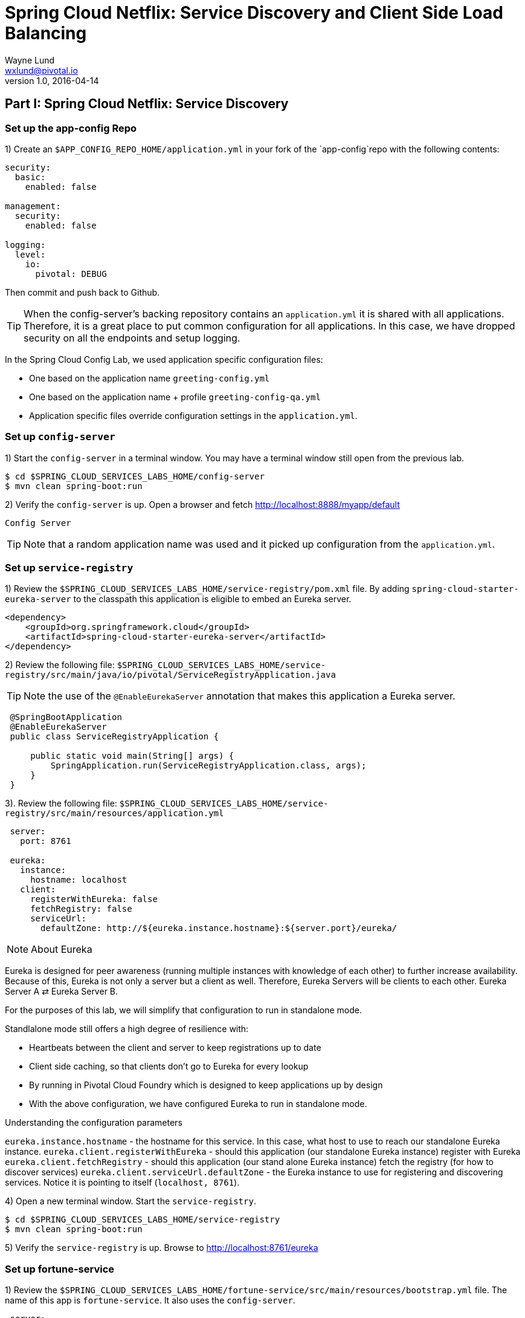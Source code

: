 = Spring Cloud Netflix: Service Discovery and Client Side Load Balancing
Wayne Lund <wxlund@pivotal.io>
v1.0, 2016-04-14

== *Part I:* Spring Cloud Netflix: Service Discovery

=== Set up the app-config Repo

1) Create an `$APP_CONFIG_REPO_HOME/application.yml` in your fork of the `app-config`repo with the following contents:

```yml
security:
  basic:
    enabled: false

management:
  security:
    enabled: false

logging:
  level:
    io:
      pivotal: DEBUG
```
Then commit and push back to Github.

TIP: When the config-server’s backing repository contains an `application.yml` it is shared with all applications. Therefore, it is a great place to put common configuration for all applications. In this case, we have dropped security on all the endpoints and setup logging.

In the Spring Cloud Config Lab, we used application specific configuration files:

* One based on the application name `greeting-config.yml`
* One based on the application name + profile `greeting-config-qa.yml`
* Application specific files override configuration settings in the `application.yml`.

=== Set up `config-server`

1) Start the `config-server` in a terminal window. You may have a terminal window still open from the previous lab.

```bash
$ cd $SPRING_CLOUD_SERVICES_LABS_HOME/config-server
$ mvn clean spring-boot:run
```

2) Verify the `config-server` is up. Open a browser and fetch http://localhost:8888/myapp/default

`Config Server`

TIP: Note that a random application name was used and it picked up configuration from the `application.yml`.

=== Set up `service-registry`

1) Review the `$SPRING_CLOUD_SERVICES_LABS_HOME/service-registry/pom.xml` file. By adding `spring-cloud-starter-eureka-server` to the classpath this application is eligible to embed an Eureka server.
```xml
<dependency>
    <groupId>org.springframework.cloud</groupId>
    <artifactId>spring-cloud-starter-eureka-server</artifactId>
</dependency>
```
2) Review the following file:
`$SPRING_CLOUD_SERVICES_LABS_HOME/service-registry/src/main/java/io/pivotal/ServiceRegistryApplication.java`

TIP: Note the use of the `@EnableEurekaServer` annotation that makes this application a Eureka server.

[source,java]
----
 @SpringBootApplication
 @EnableEurekaServer
 public class ServiceRegistryApplication {

     public static void main(String[] args) {
         SpringApplication.run(ServiceRegistryApplication.class, args);
     }
 }
----

3). Review the following file: `$SPRING_CLOUD_SERVICES_LABS_HOME/service-registry/src/main/resources/application.yml`

```yml
 server:
   port: 8761

 eureka:
   instance:
     hostname: localhost
   client:
     registerWithEureka: false
     fetchRegistry: false
     serviceUrl:
       defaultZone: http://${eureka.instance.hostname}:${server.port}/eureka/
```
NOTE: About Eureka

Eureka is designed for peer awareness (running multiple instances with knowledge of each other) to further increase availability. Because of this, Eureka is not only a server but a client as well. Therefore, Eureka Servers will be clients to each other. Eureka Server A ⇄ Eureka Server B.

For the purposes of this lab, we will simplify that configuration to run in standalone mode.

Standlalone mode still offers a high degree of resilience with:

* Heartbeats between the client and server to keep registrations up to date
* Client side caching, so that clients don’t go to Eureka for every lookup
* By running in Pivotal Cloud Foundry which is designed to keep applications up by design
* With the above configuration, we have configured Eureka to run in standalone mode.

Understanding the configuration parameters

`eureka.instance.hostname` - the hostname for this service. In this case, what host to use to reach our standalone Eureka instance.
`eureka.client.registerWithEureka` - should this application (our standalone Eureka instance) register with Eureka
`eureka.client.fetchRegistry` - should this application (our stand alone Eureka instance) fetch the registry (for how to discover services)
`eureka.client.serviceUrl.defaultZone` - the Eureka instance to use for registering and discovering services. Notice it is pointing to itself (`localhost, 8761`).

4) Open a new terminal window. Start the `service-registry`.
```bash
$ cd $SPRING_CLOUD_SERVICES_LABS_HOME/service-registry
$ mvn clean spring-boot:run
```
5) Verify the `service-registry` is up. Browse to http://localhost:8761/eureka

=== Set up fortune-service

1) Review the `$SPRING_CLOUD_SERVICES_LABS_HOME/fortune-service/src/main/resources/bootstrap.yml` file. The name of this app is `fortune-service`. It also uses the `config-server`.
```yml
 server:
   port: 8787
 spring:
   application:
     name: fortune-service
```
`spring.application.name` is the name the application will use when registering with Eureka.

2) Review the `$SPRING_CLOUD_SERVICES_LABS_HOME/fortune-service/pom.xml` file. By adding spring-cloud-services-starter-service-registry to the classpath this application is eligible to register and discover services with the service-registry.

```xml
<dependency>
	<groupId>io.pivotal.spring.cloud</groupId>
	<artifactId>spring-cloud-services-starter-service-registry</artifactId>
</dependency>
```
3) Review the following file: `$SPRING_CLOUD_SERVICES_LABS_HOME/fortune-service/src/main/java/io/pivotal/FortuneServiceApplication.java`. Notice the `@EnableDiscoveryClient`. This enables a discovery client that registers the fortune-service with the `service-registry` application.

[source,java]
----
@SpringBootApplication
@EnableDiscoveryClient
public class FortuneServiceApplication {

    public static void main(String[] args) {
        SpringApplication.run(FortuneServiceApplication.class, args);
    }
}
----
4) Open a new terminal window. Start the fortune-service

```bash
$ cd $SPRING_CLOUD_SERVICES_LABS_HOME/fortune-service
$ mvn clean spring-boot:run
```
5) After the a few moments, check the `service-registry` dashboard. Confirm the `fortune-service` is registered. `fortune-service`

TIP: The Eureka Dashboard may report a warning, because we aren’t setup with multiple peers. This can safely be ignored. warning

=== Set up greeting-service

1) Review the
`$SPRING_CLOUD_SERVICES_LABS_HOME/greeting-service/src/main/resources/bootstrap.yml` file. The name of this app is greeting-service. It also uses the config-server.

``` yml
spring:
   application:
     name: greeting-service
```
2) Review the `$SPRING_CLOUD_SERVICES_LABS_HOME/greeting-service/pom.xml` file. By adding `spring-cloud-services-starter-service-registry` to the classpath this application is eligible to register and discover services with the service-registry.
```xml
<dependency>
	<groupId>io.pivotal.spring.cloud</groupId>
	<artifactId>spring-cloud-services-starter-service-registry</artifactId>
</dependency>
```
3) Review the following file:
 `$SPRING_CLOUD_SERVICES_LABS_HOME/greeting-service/src/main/java/io/pivotal/GreetingServiceApplication.java`
 Notice the `@EnableDiscoveryClient`. This enables a discovery client that registers the `greeting-service` app with the `service-registry`.

[source,java]
----
 @SpringBootApplication
 @EnableDiscoveryClient
 public class GreetingServiceApplication {


     public static void main(String[] args) {
         SpringApplication.run(GreetingServiceApplication.class, args);
     }

 }
----

4) Review the the following file:
 `$SPRING_CLOUD_SERVICES_LABS_HOME/greeting-service/src/main/java/io/pivotal/greeting/GreetingController.java`. Notice the `DiscoveryClient`. `DiscoveryClient` is used to discover services registered with the `service-registry`. See `fetchFortuneServiceUrl()`.
[source,java]
----
@Controller
public class GreetingController {

	Logger logger = LoggerFactory
			.getLogger(GreetingController.class);




	@Autowired
	private DiscoveryClient discoveryClient;

	@RequestMapping("/")
	String getGreeting(Model model){

		logger.debug("Adding greeting");
		model.addAttribute("msg", "Greetings!!!");


		RestTemplate restTemplate = new RestTemplate();
        String fortune = restTemplate.getForObject(fetchFortuneServiceUrl(), String.class);

		logger.debug("Adding fortune");
		model.addAttribute("fortune", fortune);

		//resolves to the greeting.vm velocity template
		return "greeting";
	}

	private String fetchFortuneServiceUrl() {
	    InstanceInfo instance = discoveryClient.getNextServerFromEureka("FORTUNE-SERVICE", false);
	    logger.debug("instanceID: {}", instance.getId());

	    String fortuneServiceUrl = instance.getHomePageUrl();
		  logger.debug("fortune service homePageUrl: {}", fortuneServiceUrl);

	    return fortuneServiceUrl;
	}

}
----

5) Open a new terminal window. Start the greeting-service app
```bash
$ cd $SPRING_CLOUD_SERVICES_LABS_HOME/greeting-service
$ mvn clean spring-boot:run
```
6) After the a few moments, check the `service-registry` dashboard http://localhost:8761. Confirm the `greeting-service` app is registered. greeting

7) Browse to http://localhost:8080/ to the `greeting-service` application. Confirm you are seeing fortunes. Refresh as desired. Also review the terminal output for the `greeting-service`. See the `fortune-service` `instanceId` and `homePageUrl` being logged.

TIP: What Just Happened? The greeting-service application was able to discover how to reach the fortune-service via the service-registry (Eureka).

8) When done stop the `config-server`, `service-registry`, `fortune-service` and `greeting-service` applications.

=== Optionally Update App Config for fortune-service and greeting-service to run on PCF

1) You may specify the registration method to use for the applications using the `spring.cloud.services.registrationMethod` parameter.

It can take either of two values:

* `route:` The application will be registered using its Cloud Foundry route (this is the default).
* `direct:` The application will be registered using its host IP and port.

TIP: The `direct` registration method is only compatible with Pivotal Cloud Foundry version 1.5 or higher. In Pivotal Cloud Foundry Operations Manager, within the Pivotal Elastic Runtime tile’s Security Config, the “Enable cross-container traffic within each DEA” or “Enable cross-container traffic” option must be enabled.

When using the direct registration method, requests from client applications to registered applications will not go through the Pivotal Cloud Foundry router. You can utilize this with client-side load balancing techniques using Spring Cloud and Netflix Ribbon.

If cross container traffic has been enabled, in your fork of the app-config repo add an additional section to the `$APP_CONFIG_REPO_HOME/application.yml` file as seen below and push back to GitHub. If using the route option then no change is needed; move to the next step.

```yml
security:
  basic:
    enabled: false

management:
  security:
    enabled: false

logging:
  level:
    io:
      pivotal: DEBUG

spring: # <---NEW SECTION
  cloud:
    services:
      registrationMethod: direct
```

=== Pivotal Cloud Foundry with HTTPS Only

If your Pivotal Cloud Foundry environment has been configured to only accept HTTPS traffic and is using the route registration method then skip this step, however you will need to change all the code examples moving forward in the labs that use http to https before deploying to your Pivotal Cloud Foundry environment. For instance, the `GreetingController` from above would have the following change:

`InstanceInfo instance = discoveryClient.getNextServerFromEureka("FORTUNE-SERVICE", true);`

=== Deploy the fortune-service to PCF

1) Package fortune-service
```bash
$ mvn clean package
```
2) Deploy fortune-service.
```bash
$ cf push fortune-service -p target/fortune-service-0.0.1-SNAPSHOT.jar -m 512M --random-route --no-start
```
3) Create a Service Registry Service Instance. The service-registry service instance will not be immediately bindable. It needs a few moments to initialize.
```bash
$ cf create-service p-service-registry standard service-registry
```
Click on the Manage link to determine when the service-registry is ready.

4) Bind services to the fortune-service.
```bash
$ cf bind-service fortune-service config-server
$ cf bind-service fortune-service service-registry
```
TIP: You will need to wait and try again if you see the following message when binding the service-registry:

```bash
Binding service service-registry to app fortune-service in org dave / space dev as droberts@pivotal.io...
FAILED
Server error, status code: 502, error code: 10001, message: Service broker error: Service instance is not running and available for binding.
```
TIP: You can safely ignore the message: Use ‘cf restage’ to ensure your env variable changes take effect message from the CLI. We don’t need to restage at this time.

5) If using self-signed certificates, set the CF_TARGET environment variable for the fortune-service application.
```bash
$ cf set-env fortune-service CF_TARGET <your api endpoint - make sure it starts with "https://">
```
TIP: You can safely ignore the message: Use ‘cf restage’ to ensure your env variable changes take effect message from the CLI. We don’t need to restage at this time.

6) Start the fortune-service app.
```bash
$ cf start fortune-service
```
7) Confirm `fortune-service` registered with the `service-registry`. This will take a few moments.

Click on the Manage link for the `service-registry`. You can find it by navigating to the space where your applications are deployed.

manage

fortune-service

=== Deploy the greeting-service app to PCF

1) Package greeting-service
```bash
$ mvn clean package
```
2) Deploy greeting-service.
```bash
$ cf push greeting-service -p target/greeting-service-0.0.1-SNAPSHOT.jar -m 512M --random-route --no-start
```
3) Bind services for the greeting-service.
```bash
$ cf bind-service greeting-service config-server
$ cf bind-service greeting-service service-registry
```
TIP: You can safely ignore the message: Use ‘cf restage’ to ensure your env variable changes take effect message from the CLI. We don’t need to restage at this time.

4) If using self signed certificates, set the CF_TARGET environment variable for the greeting-service application.
```bash
$ cf set-env greeting-service CF_TARGET <your api endpoint - make sure it starts with "https://">
```
TIP: You can safely ignore the message: Use ‘cf restage’ to ensure your env variable changes take effect message from the CLI. We don’t need to restage at this time.

5) Start the `greeting-service` app.
```bash
$ cf start greeting-service
```
6) Confirm `greeting-service` registered with the `service-registry`. This will take a few moments. greeting

7) Browse to the `greeting-service` application. Confirm you are seeing fortunes. Refresh as desired.

=== Scale the fortune-service

1) Scale the `fortune-service` app instances to 3.
```bash
$ cf scale fortune-service -i 3
```
2) Wait for the new instances to register with the `service-registry`. This will take a few moments.

3) Tail the logs for the `greeting-service` application.
```bash
[mac, linux]
$ cf logs greeting-service | grep GreetingController

[windows]
$ cf logs greeting-service
$ # then search output for "GreetingController"
```
4) Refresh the `greeting-service` / endpoint.

5) Observe the log output. Compare the `instanceId` and `homePageUrl` being logged across log entries. The `discoveryClient` round robins the `fortune-service` instances.
```bash
2015-10-29T15:49:56.48-0500 [APP/0]      OUT 2015-10-29 20:49:56.481 DEBUG 23 --- [nio-8080-exec-1] io.pivotal.greeting.GreetingController   : Adding greeting
2015-10-29T15:49:56.49-0500 [APP/0]      OUT 2015-10-29 20:49:56.497 DEBUG 23 --- [nio-8080-exec-1] io.pivotal.greeting.GreetingController   : instanceID: 10.68.104.27:9f960352-f80b-4316-7577-61dd1815ac5f
2015-10-29T15:49:56.49-0500 [APP/0]      OUT 2015-10-29 20:49:56.498 DEBUG 23 --- [nio-8080-exec-1] io.pivotal.greeting.GreetingController   : fortune service homePageUrl: http://10.68.104.27:60028/
2015-10-29T15:49:56.50-0500 [APP/0]      OUT 2015-10-29 20:49:56.507 DEBUG 23 --- [nio-8080-exec-1] io.pivotal.greeting.GreetingController   : Adding fortune
2015-10-29T15:49:57.72-0500 [APP/0]      OUT 2015-10-29 20:49:57.722 DEBUG 23 --- [nio-8080-exec-6] io.pivotal.greeting.GreetingController   : Adding greeting
2015-10-29T15:49:57.73-0500 [APP/0]      OUT 2015-10-29 20:49:57.737 DEBUG 23 --- [nio-8080-exec-6] io.pivotal.greeting.GreetingController   : instanceID: 10.68.104.28:72aa9f59-b27f-4d85-4323-2d79a9d7720c
2015-10-29T15:49:57.73-0500 [APP/0]      OUT 2015-10-29 20:49:57.737 DEBUG 23 --- [nio-8080-exec-6] io.pivotal.greeting.GreetingController   : fortune service homePageUrl: http://10.68.104.28:60026/
2015-10-29T15:49:57.74-0500 [APP/0]      OUT 2015-10-29 20:49:57.745 DEBUG 23 --- [nio-8080-exec-6] io.pivotal.greeting.GreetingController   : Adding fortune
2015-10-29T15:49:58.66-0500 [APP/0]      OUT 2015-10-29 20:49:58.660 DEBUG 23 --- [nio-8080-exec-2] io.pivotal.greeting.GreetingController   : Adding greeting
2015-10-29T15:49:58.67-0500 [APP/0]      OUT 2015-10-29 20:49:58.672 DEBUG 23 --- [nio-8080-exec-2] io.pivotal.greeting.GreetingController   : instanceID: 10.68.104.29:e117fae6-b847-42c7-5286-8662a993351e
2015-10-29T15:49:58.67-0500 [APP/0]      OUT 2015-10-29 20:49:58.673 DEBUG 23 --- [nio-8080-exec-2] io.pivotal.greeting.GreetingController   : fortune service homePageUrl: http://10.68.104.29:60020/
2015-10-29T15:49:58.68-0500 [APP/0]      OUT 2015-10-29 20:49:58.682 DEBUG 23 --- [nio-8080-exec-2] io.pivotal.greeting.GreetingController   : Adding fortune
2015-10-29T15:49:59.60-0500 [APP/0]      OUT 2015-10-29 20:49:59.609 DEBUG 23 --- [io-8080-exec-10] io.pivotal.greeting.GreetingController   : Adding greeting
2015-10-29T15:49:59.62-0500 [APP/0]      OUT 2015-10-29 20:49:59.626 DEBUG 23 --- [io-8080-exec-10] io.pivotal.greeting.GreetingController   : instanceID: 10.68.104.27:9f960352-f80b-4316-7577-61dd1815ac5f
2015-10-29T15:49:59.62-0500 [APP/0]      OUT 2015-10-29 20:49:59.626 DEBUG 23 --- [io-8080-exec-10] io.pivotal.greeting.GreetingController   : fortune service homePageUrl: http://10.68.104.27:60028/
2015-10-29T15:49:59.63-0500 [APP/0]      OUT 2015-10-29 20:49:59.637 DEBUG 23 --- [io-8080-exec-10] io.pivotal.greeting.GreetingController   : Adding fortune
2015-10-29T15:50:00.54-0500 [APP/0]      OUT 2015-10-29 20:50:00.548 DEBUG 23 --- [nio-8080-exec-1] io.pivotal.greeting.GreetingController   : Adding greeting
2015-10-29T15:50:00.56-0500 [APP/0]      OUT 2015-10-29 20:50:00.564 DEBUG 23 --- [nio-8080-exec-1] io.pivotal.greeting.GreetingController   : instanceID: 10.68.104.28:72aa9f59-b27f-4d85-4323-2d79a9d7720c
2015-10-29T15:50:00.56-0500 [APP/0]      OUT 2015-10-29 20:50:00.564 DEBUG 23 --- [nio-8080-exec-1] io.pivotal.greeting.GreetingController   : fortune service homePageUrl: http://10.68.104.28:60026/
2015-10-29T15:50:00.57-0500 [APP/0]      OUT 2015-10-29 20:50:00.572 DEBUG 23 --- [nio-8080-exec-1] io.pivotal.greeting.GreetingController   : Adding fortune
```
TIP: What Just Happened? The `greeting-service` and `fortune-service` both registered with the `service-registry` (Eureka). The `greeting-service` was able to locate the `fortune-service` via the `service-registry`. The `greeting-service` round robins requests to all the `fortune-service` instances.

*Congratulations!* You’ve just learned how to use Spring Cloud Service Discovery

== *Part II:* Spring Cloud Netflix: Client Side Load Balancing

=== Start the `config-server`, `service-registry`, and `fortune-service`

1) Start the `config-server` in a terminal window. You may have terminal windows still open from previous labs. They may be reused for this lab.
```bash
$ cd $SPRING_CLOUD_SERVICES_LABS_HOME/config-server
$ mvn clean spring-boot:run
```
2) Start the `service-registry`
```bash
$ cd $SPRING_CLOUD_SERVICES_LABS_HOME/service-registry
$ mvn clean spring-boot:run
```
3) Start the `fortune-service`
```bash
$ cd $SPRING_CLOUD_SERVICES_LABS_HOME/fortune-service
$ mvn clean spring-boot:run
```
=== Set up `greeting-ribbon`

TIP: No additions to the `pom.xml`

In this case, we don’t need to explicitly include Ribbon support in the `pom.xml`. Ribbon support is pulled in through transitive dependencies (dependencies of the dependencies we have already defined).

1) Review the the following file:

`$SPRING_CLOUD_SERVICES_LABS_HOME/greeting-ribbon/src/main/java/io/pivotal/greeting/GreetingController.java`.

Notice the `loadBalancerClient`. It is a client side load balancer (Ribbon). Review the `fetchFortuneServiceUrl()` method. Ribbon is integrated with Eureka so that it can discover services as well. Notice how the `loadBalancerClient` chooses a service instance by name.
[source,java]
----
@Controller
public class GreetingController {

	Logger logger = LoggerFactory
			.getLogger(GreetingController.class);




	@Autowired
	private LoadBalancerClient loadBalancerClient;

	@RequestMapping("/")
	String getGreeting(Model model){

		logger.debug("Adding greeting");
		model.addAttribute("msg", "Greetings!!!");


		RestTemplate restTemplate = new RestTemplate();
        String fortune = restTemplate.getForObject(fetchFortuneServiceUrl(), String.class);

		logger.debug("Adding fortune");
		model.addAttribute("fortune", fortune);

		//resolves to the greeting.vm velocity template
		return "greeting";
	}

	private String fetchFortuneServiceUrl() {
	    ServiceInstance instance = loadBalancerClient.choose("fortune-service");

	    logger.debug("uri: {}",instance.getUri().toString());
	    logger.debug("serviceId: {}", instance.getServiceId());


	    return instance.getUri().toString();
	}

}
----

2) Open a new terminal window. Start the `greeting-ribbon` app.
```bash
$ cd $SPRING_CLOUD_SERVICES_LABS_HOME/greeting-ribbon
$ mvn clean spring-boot:run
```
3) After the a few moments, check the service-registry dashboard http://localhost:8761. Confirm the greeting-ribbon app is registered.

4) Browse to http://localhost:8080/ to the `greeting-ribbon` application. Confirm you are seeing fortunes. Refresh as desired. Also review the terminal output for the `greeting-ribbon` app. See the `uri` and `serviceId` being logged.

5) Stop the `greeting-ribbon` application.

=== Set up `greeting-ribbon-rest`

No additions to the pom.xml

TIP: In this case, we don’t need to explicitly include Ribbon support in the pom.xml. Ribbon support is pulled in through transitive dependencies (dependencies of the dependencies we have already defined).

1) Review the the following file:
`$SPRING_CLOUD_SERVICES_LABS_HOME/greeting-ribbon-rest/src/main/java/io/pivotal/greeting/GreetingController.java`. Notice the `RestTemplate`. It is not the usual `RestTemplate`, it is load balanced by Ribbon. The `@LoadBalanced` annotation is a qualifier to ensure we get the load balanced `RestTemplate` injected. This further simplifies application code.
[source,java]
----
@Controller
public class GreetingController {

	Logger logger = LoggerFactory
			.getLogger(GreetingController.class);




	@Autowired
	@LoadBalanced
	private RestTemplate restTemplate;

	@RequestMapping("/")
	String getGreeting(Model model){

		logger.debug("Adding greeting");
		model.addAttribute("msg", "Greetings!!!");


  	String fortune = restTemplate.getForObject("http://fortune-service", String.class);

		logger.debug("Adding fortune");
		model.addAttribute("fortune", fortune);

		//resolves to the greeting.vm velocity template
		return "greeting";
	}


}
----

2) Open a new terminal window. Start the `greeting-ribbon-rest` app.
```bash
$ cd $SPRING_CLOUD_SERVICES_LABS_HOME/greeting-ribbon-rest
$ mvn clean spring-boot:run
```
3) After the a few moments, check the `service-registry` dashboard at http://localhost:8761. Confirm the `greeting-ribbon-rest` app is registered.

4) Browse to http://localhost:8080/ to the `greeting-ribbon-rest` application. Confirm you are seeing fortunes. Refresh as desired. Also review the terminal output for the `greeting-ribbon-rest` app.

5) When done stop the `config-server`, `service-registry`, `fortune-service` and `greeting-ribbon-rest` applications.

=== Deploy the `greeting-ribbon-rest `to PCF

1) If using the route registration method, in your fork of the `app-config` repo add an additional section `ribbon.IsSecure` to the `$APP_CONFIG_REPO_HOME/application.yml` file as seen below and push back to GitHub. If using the direct method then skip this step.
```yml
security:
  basic:
    enabled: false

management:
  security:
    enabled: false

logging:
  level:
    io:
      pivotal: DEBUG

ribbon: # <---NEW SECTION
  IsSecure: false
```

=== Pivotal Cloud Foundry with HTTPS Only

TIP: If your Pivotal Cloud Foundry environment has been configured to only accept HTTPS traffic and is using the route registration method then skip this step, however you will need to change all Ribbon code examples moving forward in the labs that use http to https before deploying to your Pivotal Cloud Foundry environment.

For instance, the `GreetingController` from above would have the following change:

[source,java]
----
String fortune = restTemplate.getForObject("https://fortune-service", String.class);
----

2) Package and push the `greeting-ribbon-rest` application.
```bash
$ mvn clean package
$ cf push greeting-ribbon-rest -p target/greeting-ribbon-rest-0.0.1-SNAPSHOT.jar -m 512M --random-route --no-start
```
3) Bind services for the `greeting-ribbon-rest` application.
```bash
$ cf bind-service greeting-ribbon-rest config-server
$ cf bind-service greeting-ribbon-rest service-registry
```
TIP: You can safely ignore the message: Use ‘cf restage’ to ensure your env variable changes take effect message from the CLI. We don’t need to restage at this time.

4) If using self signed certificates, set the CF_TARGET environment variable for the greeting-ribbon-rest application.

$ cf set-env greeting-ribbon-rest CF_TARGET <your api endpoint - make sure it starts with "https://">

TIP: You can safely ignore the message: Use ‘cf restage’ to ensure your env variable changes take effect message from the CLI. We don’t need to restage at this time.

5) Start the greeting-ribbon-rest app.

$ cf start greeting-ribbon-rest
6) After the a few moments, check the service-registry. Confirm the greeting-ribbon-rest app is registered.

7) Refresh the greeting-ribbon-rest / endpoint.

[NOTE]
====
*About This Lab*

If services (e.g. `fortune-service`) are registering using the first Cloud Foundry URI (using the route registration method) this means that requests to them are being routed through the router and subsequently load balanced at that layer. Therefore, client side load balancing doesn’t occur.

Pivotal Cloud Foundry has recently added support for allowing cross container communication. This will allow applications to communicate with each other without passing through the router. As applied to client-side load balancing, services such as `fortune-service` would register with Eureka using their container IP addresses. Allowing clients to reach them without going through the router. This is known as using the direct registration method.
====

*Congratulations!* You’ve just learned how to use Spring Cloud Service Load Balancing
